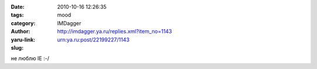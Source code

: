 

:date: 2010-10-16 12:26:35
:tags: 
:category: mood
:author: IMDagger
:yaru-link: http://imdagger.ya.ru/replies.xml?item_no=1143
:slug: urn:ya.ru:post/22199227/1143

не люблю IE :-/

